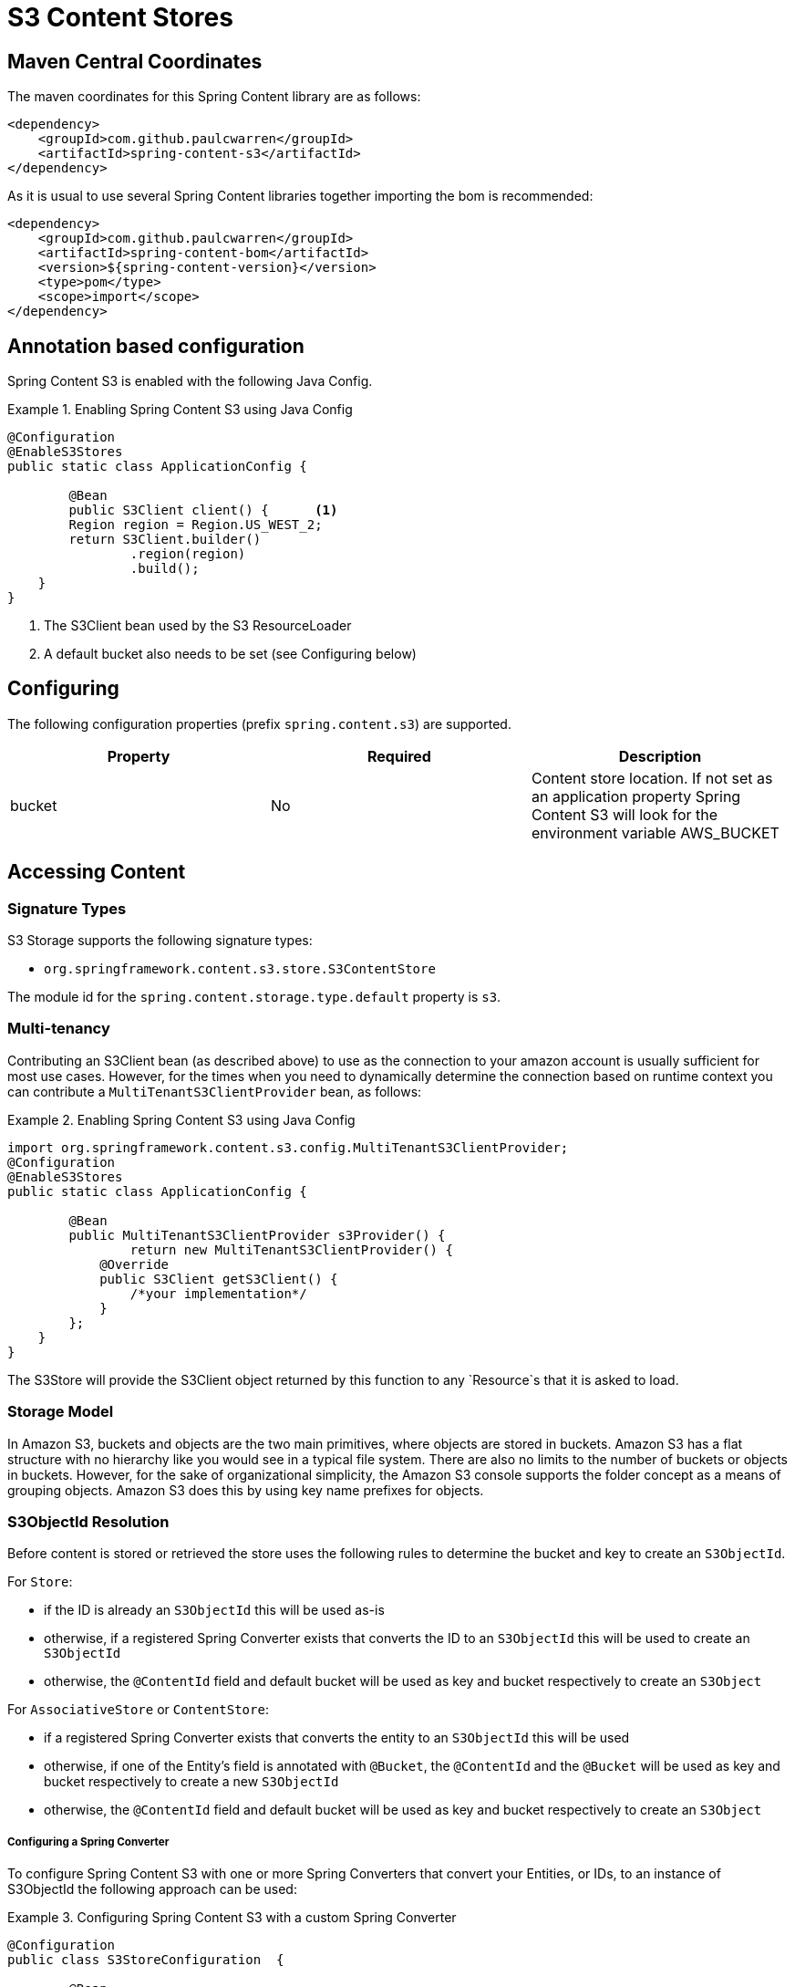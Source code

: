 = S3 Content Stores

== Maven Central Coordinates
The maven coordinates for this Spring Content library are as follows:
```xml
<dependency>
    <groupId>com.github.paulcwarren</groupId>
    <artifactId>spring-content-s3</artifactId>
</dependency>
```

As it is usual to use several Spring Content libraries together importing the bom is recommended:
```xml
<dependency>
    <groupId>com.github.paulcwarren</groupId>
    <artifactId>spring-content-bom</artifactId>
    <version>${spring-content-version}</version>
    <type>pom</type>
    <scope>import</scope>
</dependency>
```

== Annotation based configuration

Spring Content S3 is enabled with the following Java Config.

.Enabling Spring Content S3 using Java Config
====
[source, java]
----
@Configuration
@EnableS3Stores
public static class ApplicationConfig {

	@Bean
	public S3Client client() {	<1>
        Region region = Region.US_WEST_2;
        return S3Client.builder()
                .region(region)
                .build();
    }
}
----
<1> The S3Client bean used by the S3 ResourceLoader
<2> A default bucket also needs to be set (see Configuring below)
====

== Configuring

The following configuration properties (prefix `spring.content.s3`) are supported.

[cols="3*", options="header"]
|=========
| Property | Required | Description
| bucket | No | Content store location.  If not set as an application property Spring Content S3 will look for  the environment variable AWS_BUCKET
|=========

== Accessing Content

=== Signature Types
[[signature_types]]

S3 Storage supports the following signature types:

- `org.springframework.content.s3.store.S3ContentStore`

The module id for the `spring.content.storage.type.default` property is `s3`.

=== Multi-tenancy

Contributing an S3Client bean (as described above) to use as the connection to your amazon account is usually
sufficient for most use cases.  However, for the times when you need to dynamically determine the connection based on
runtime context you can contribute a `MultiTenantS3ClientProvider` bean, as follows:

.Enabling Spring Content S3 using Java Config
====
[source,java]
----
import org.springframework.content.s3.config.MultiTenantS3ClientProvider;
@Configuration
@EnableS3Stores
public static class ApplicationConfig {

	@Bean
	public MultiTenantS3ClientProvider s3Provider() {
		return new MultiTenantS3ClientProvider() {
            @Override
            public S3Client getS3Client() {
                /*your implementation*/
            }
        };
    }
}
----
====

The S3Store will provide the S3Client object returned by this function to any `Resource`s that it is asked to
load.

=== Storage Model

In Amazon S3, buckets and objects are the two main primitives, where objects are stored in buckets.  Amazon S3 has a
flat structure with no hierarchy like you would see in a typical file system.  There are also no limits to the number
of buckets or objects in buckets.  However, for the sake of organizational simplicity, the Amazon S3 console supports
the folder concept as a means of grouping objects. Amazon S3 does this by using key name prefixes for objects.

=== S3ObjectId Resolution

Before content is stored or retrieved the store uses the following rules to determine the bucket and
key to create an `S3ObjectId`.

For `Store`:

- if the ID is already an `S3ObjectId` this will be used as-is
- otherwise, if a registered Spring Converter exists that converts the ID to an `S3ObjectId` this will be used to create
an `S3ObjectId`
- otherwise, the `@ContentId` field and default bucket will be used as key and bucket respectively to create an
`S3Object`

For `AssociativeStore` or `ContentStore`:

- if a registered Spring Converter exists that converts the entity to an `S3ObjectId` this will be used
- otherwise, if one of the Entity's field is annotated with `@Bucket`, the `@ContentId` and the `@Bucket` will be used as
key and bucket respectively to create a new `S3ObjectId`
- otherwise, the `@ContentId` field and default bucket will be used as key and bucket respectively to create an
`S3Object`

===== Configuring a Spring Converter

To configure Spring Content S3 with one or more Spring Converters that convert your Entities, or IDs, to an
instance of S3ObjectId the following approach can be used:

.Configuring Spring Content S3 with a custom Spring Converter
====
[source, java]
----
@Configuration
public class S3StoreConfiguration  {

	@Bean
	public S3StoreConfigurer configurer() {
        return new S3StoreConfigurer() {

            @Override
            public void configureS3StoreConverters(ConverterRegistry registry) {
                registry.addConverter(new Converter<TestEntity, S3ObjectId>() {
                    @Override
                    public S3ObjectId convert(TestEntity entity) {
                        return new S3ObjectId(entity.getCustomBucketField(), entity.getCustomContentIdField());
                    }
                });
            }


            @Override
            public void configureS3ObjectIdResolvers(S3ObjectIdResolvers resolvers) {
                // deprecated
            }
        }
	}
}
----
====

==== Key Resolution

By default, Spring Content S3 will store all content using simple keys.  This maps well onto primitive datatypes and
`java.util.UUID`.

The S3 Store uses a `PlacementService` to convert the Entity's `@ContentId` into a resource path string.  By
configuring your application to contribute one (or more) Spring Converters that convert from your Entity's ID to String
it is possible to configure the Store to take advantage of S3's console folder concepts.

For example, `@ContentId` fields of type `java.util.UUID` or `java.net.URI` can both be mapped to a nested resource path
that will have the effect, in the Amazon S3 console, of organizing content into a distributed set of folders.

.Configuring the S3 Store with a custom converter
====
[source, java]
----
@Configuration
public class S3StoreConfiguration  {

	@Bean
	public S3StoreConfigurer configurer() {
        return new S3StoreConfigurer() {

            @Override
            public void configureS3StoreConverters(ConverterRegistry registry) {

                registry.addConverter(new Converter<UUID,String>() {
                    @Override
                    public String convert(UUID source) {
                        return String.format("/%s", source.toString().replaceAll("-", "/"));
                    }
                });
            }

            @Override
            public void configureS3ObjectIdResolvers(S3ObjectIdResolvers resolvers) {
                // deprecated
            }
        }
	}
}
----
====

=== Setting Content

Storing content is achieved using the `ContentStore.setContent(T entity, PropertyPath path, InputStream content, SetContentParams params)` method.

The `PropertyPath` will be used to resolve the content property to update.

If content has not yet been stored with this entity and an Id has not been assigned, one will be generated based in `java.util.UUID`.

The `@ContentId` and `@ContentLength` annotations will be updated on `entity`.

If content has previously been stored it will be overwritten also updating the @ContentLength attribute, if present.  However, using `ContentDisposition.Create` on the `SetContentParams` a new Id will be assigned and content stored, leaving the existing content in place and orphaned.

=== Getting Content

Content can be accessed using the `ContentStore.getContent(T entity, PropertyPath path)` method.

=== Unsetting Content

Content can be removed using the `ContentStore.unsetContent(T entity, PropertyPath path, UnsetContentParams params)` method.  Using `ContentDisposition.Keep` on `UnsetContentParams` will leave the content in storage and orphaned.
